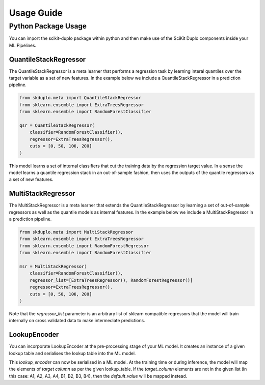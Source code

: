 Usage Guide
===========


Python Package Usage
^^^^^^^^^^^^^^^^^^^^

You can import the scikit-duplo package within python and then make use of the
SciKit Duplo components inside your ML Pipelines.

QuantileStackRegressor
**********************

The QuantileStackRegressor is a meta learner that performs a regression task by
learning interal quantiles over the target variable as a set of new features.
In the example below we include a QuantileStackRegressor in a prediction pipeline.

.. code-block:: python

    from skduplo.meta import QuantileStackRegressor
    from sklearn.ensemble import ExtraTreesRegressor
    from sklearn.ensemble import RandomForestClassifier

    qsr = QuantileStackRegressor(
        classifier=RandomForestClassifier(),
        regressor=ExtraTreesRegressor(),
        cuts = [0, 50, 100, 200]
    )

This model learns a set of internal classifiers that cut the training data by the 
regression target value. In a sense the model learns a quantile regression stack in
an out-of-sample fashion, then uses the outputs of the quantile regressors as a set
of new features.
 
MultiStackRegressor
**********************

The MultiStackRegressor is a meta learner that extends the QuantileStackRegressor
by learning a set of out-of-sample regressors as well as the quantile models as
internal features.
In the example below we include a MultiStackRegressor in a prediction pipeline.

.. code-block:: python

    from skduplo.meta import MultiStackRegressor
    from sklearn.ensemble import ExtraTreesRegressor
    from sklearn.ensemble import RandomForestRegressor
    from sklearn.ensemble import RandomForestClassifier

    msr = MultiStackRegressor(
        classifier=RandomForestClassifier(),
        regressor_list=[ExtraTreesRegressor(), RandomForestRegressor()]
        regressor=ExtraTreesRegressor(),
        cuts = [0, 50, 100, 200]
    )

Note that the `regressor_list` parameter is an arbitrary list of sklearn compatible regressors
that the model will train internally on cross validated data to make intermediate predictions.

LookupEncoder
**********************

You can incorporate LookupEncoder at the pre-processing stage of your ML model. 
It creates an instance of a given lookup table and serialises the lookup table into the ML model. 

.. code-block:: python
    from skduplo.preprocessing import LookupEncoder

    lookup_table = {'A1': 1, 'A2': 2, 'A3': 3,'A4': 4, 
                    'B1': 5, 'B2': 6,'B3': 7, 'B4': 8}
    default_value = 4.5
    lookup_encoder = LookupEncoder(column_name='target_column', lookup_table=lookup_table, default_value=default_value)

This `lookup_encoder` can now be serialised in a ML model. 
At the training time or during inference, the model will map the elements of `target column` as per the given lookup_table.
If the `target_column` elements are not in the given list (in this case: A1, A2, A3, A4, B1, B2, B3, B4), then the `default_value` will be mapped instead.